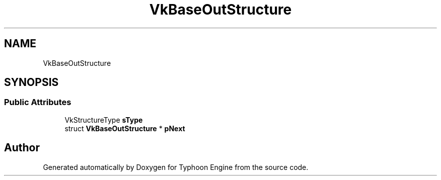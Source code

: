 .TH "VkBaseOutStructure" 3 "Sat Jul 20 2019" "Version 0.1" "Typhoon Engine" \" -*- nroff -*-
.ad l
.nh
.SH NAME
VkBaseOutStructure
.SH SYNOPSIS
.br
.PP
.SS "Public Attributes"

.in +1c
.ti -1c
.RI "VkStructureType \fBsType\fP"
.br
.ti -1c
.RI "struct \fBVkBaseOutStructure\fP * \fBpNext\fP"
.br
.in -1c

.SH "Author"
.PP 
Generated automatically by Doxygen for Typhoon Engine from the source code\&.
